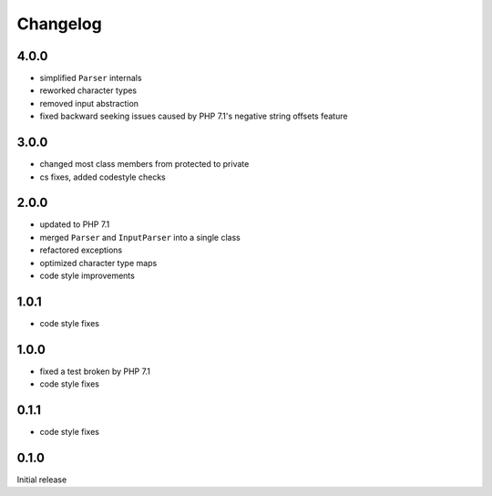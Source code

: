 Changelog
#########

4.0.0
*****

- simplified ``Parser`` internals
- reworked character types
- removed input abstraction
- fixed backward seeking issues caused by PHP 7.1's negative string offsets feature


3.0.0
*****

- changed most class members from protected to private
- cs fixes, added codestyle checks


2.0.0
*****

- updated to PHP 7.1
- merged ``Parser`` and ``InputParser`` into a single class
- refactored exceptions
- optimized character type maps
- code style improvements


1.0.1
*****

- code style fixes


1.0.0
*****

- fixed a test broken by PHP 7.1
- code style fixes


0.1.1
*****

- code style fixes


0.1.0
*****

Initial release
